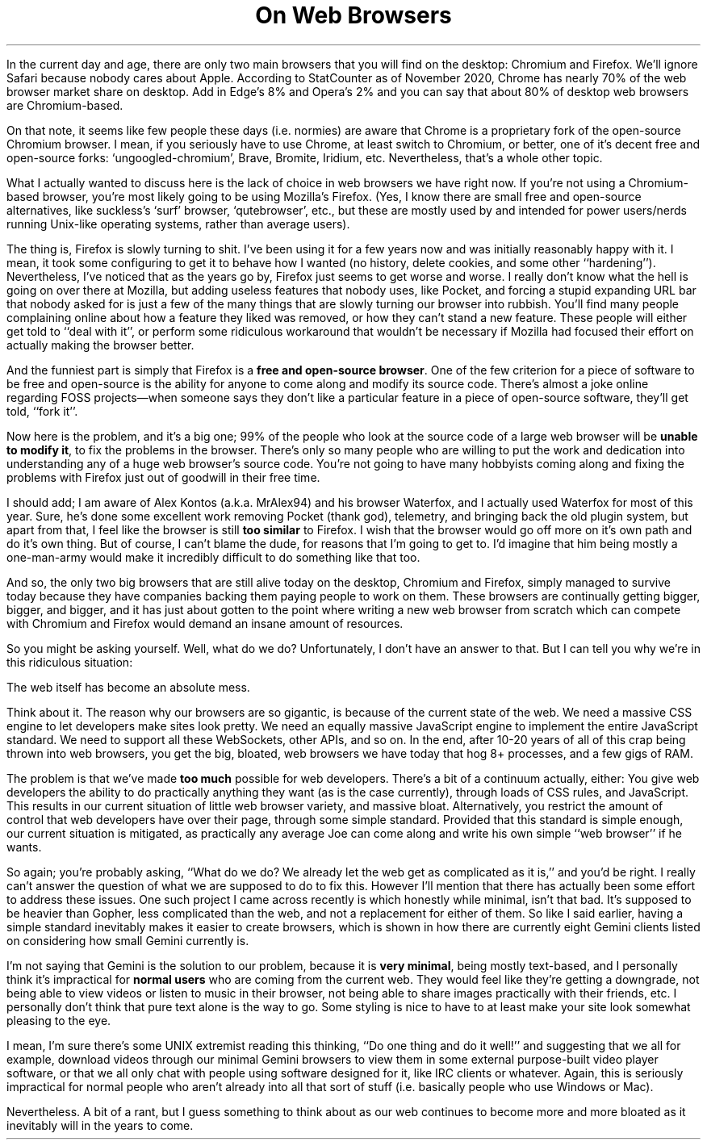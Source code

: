 .DA 2020-12-12
.TL
On Web Browsers
.
.PP
In the current day and age, there are only two main browsers that you will find
on the desktop:
Chromium and Firefox.
We'll ignore Safari because nobody cares about Apple.
According to StatCounter as of November 2020, Chrome has nearly 70% of the web
browser market share on desktop.
Add in Edge's 8% and Opera's 2% and you can say that about 80% of desktop web
browsers are Chromium-based.
.
.PP
On that note, it seems like few people these days (i.e. normies) are aware that
Chrome is a proprietary fork of the open-source Chromium browser.
I mean, if you seriously have to use Chrome, at least switch to Chromium, or
better, one of it's decent free and open-source forks: `ungoogled-chromium',
Brave, Bromite, Iridium, etc.
Nevertheless, that's a whole other topic.
.
.PP
What I actually wanted to discuss here is the lack of choice in web browsers we
have right now.
If you're not using a Chromium-based browser, you're most likely going to be
using Mozilla's Firefox.
(Yes, I know there are small free and open-source alternatives, like suckless's
`surf' browser, `qutebrowser', etc., but these are mostly used by and intended
for power users/nerds running Unix-like operating systems, rather than average
users).
.PP
The thing is, Firefox is slowly turning to shit.
I've been using it for a few years now and was initially reasonably happy with
it.
I mean, it took some configuring to get it to behave how I wanted (no history,
delete cookies, and some other ``hardening'').
Nevertheless, I've noticed that as the years go by, Firefox just seems to get
worse and worse.
I really don't know what the hell is going on over there at Mozilla, but adding
useless features that nobody uses, like Pocket, and forcing a stupid expanding
URL bar that nobody asked for is just a few of the many things that are slowly
turning our browser into rubbish.
You'll find many people complaining online about how a feature they liked was
removed, or how they can't stand a new feature.
These people will either get told to ``deal with it'', or perform some
ridiculous workaround that wouldn't be necessary if Mozilla had focused their
effort on actually making the browser better.
.
.PP
And the funniest part is simply that Firefox is a
.B "free and open-source browser" .
One of the few criterion for a piece of software to be free and open-source is
the ability for anyone to come along and modify its source code.
There's almost a joke online regarding FOSS projects\(emwhen someone says they
don't like a particular feature in a piece of open-source software, they'll get
told, ``fork it''.
.
.PP
Now here is the problem, and it's a big one; 99% of the people who look at the
source code of a large web browser will be
.B "unable to modify it" ,
to fix the problems in the browser.
There's only so many people who are willing to put the work and dedication into
understanding any of a huge web browser's source code.
You're not going to have many hobbyists coming along and fixing the problems
with Firefox just out of goodwill in their free time.
.
.PP
I should add;
I am aware of Alex Kontos (a.k.a. MrAlex94) and his browser Waterfox, and I
actually used Waterfox for most of this year.
Sure, he's done some excellent work removing Pocket (thank god), telemetry, and
bringing back the old plugin system, but apart from that, I feel like the
browser is still
.B "too similar"
to Firefox.
I wish that the browser would go off more on it's own path and do it's own
thing.
But of course, I can't blame the dude, for reasons that I'm going to get to.
I'd imagine that him being mostly a one-man-army would make it incredibly
difficult to do something like that too.
.
.PP
And so, the only two big browsers that are still alive today on the desktop,
Chromium and Firefox, simply managed to survive today because they have
companies backing them paying people to work on them.
These browsers are continually getting bigger, bigger, and bigger, and it has
just about gotten to the point where writing a new web browser from scratch
which can compete with Chromium and Firefox would demand an insane amount of
resources.
.
.PP
So you might be asking yourself.
Well, what do we do?
Unfortunately, I don't have an answer to that.
But I can tell you why we're in this ridiculous situation:
.
.PP
The web itself has become an absolute mess.
.
.PP
Think about it.
The reason why our browsers are so gigantic, is because of the current state of
the web.
We need a massive CSS engine to let developers make sites look pretty.
We need an equally massive JavaScript engine to implement the entire JavaScript
standard.
We need to support all these WebSockets, other APIs, and so on.
In the end, after 10-20 years of all of this crap being thrown into web
browsers, you get the big, bloated, web browsers we have today that hog 8+
processes, and a few gigs of RAM.
.
.PP
The problem is that we've made
.B "too much"
possible for web developers.
There's a bit of a continuum actually, either:
.LI
You give web developers the ability to do practically anything they want (as is
the case currently), through loads of CSS rules, and JavaScript.
This results in our current situation of little web browser variety, and
massive bloat.
.LI
Alternatively, you restrict the amount of control that web developers have over
their page, through some simple standard.
Provided that this standard is simple enough, our current situation is
mitigated, as practically any average Joe can come along and write his own
simple ``web browser'' if he wants.
.PP
So again;
you're probably asking, ``What do we do?
We already let the web get as
complicated as it is,'' and you'd be right.
I really can't answer the question of what we are supposed to do to fix this.
However I'll mention that there has actually been some effort to address these
issues.
One such project I came across recently is
.H https://gemini.circumlunar.space "Project Gemini"
which honestly while minimal, isn't that bad.
It's supposed to be heavier than Gopher, less complicated than the web, and not
a replacement for either of them.
So like I said earlier, having a simple standard inevitably makes it easier to
create browsers, which is shown in how there are currently eight Gemini clients
listed on
.H https://gemini.circumlunar.space/clients.html "this page" \(emimpressive
considering how small Gemini currently is.
.
.PP
I'm not saying that Gemini is the solution to our problem, because it is
.B "very minimal" ,
being mostly text-based, and I personally think it's impractical for
.B "normal users"
who are coming from the current web.
They would feel like they're getting a downgrade, not being able to view videos
or listen to music in their browser, not being able to share images practically
with their friends, etc.
I personally don't think that pure text alone is the way to go.
Some styling is nice to have to at least make your site look somewhat pleasing
to the eye.
.
.PP
I mean, I'm sure there's some UNIX extremist reading this thinking, ``Do one
thing and do it well!'' and suggesting that we all for example, download videos
through our minimal Gemini browsers to view them in some external purpose-built
video player software, or that we all only chat with people using software
designed for it, like IRC clients or whatever.
Again, this is seriously impractical for normal people who aren't already into
all that sort of stuff (i.e. basically people who use Windows or Mac).
.
.PP
Nevertheless.
A bit of a rant, but I guess something to think about as our web continues to
become more and more bloated as it inevitably will in the years to come.
